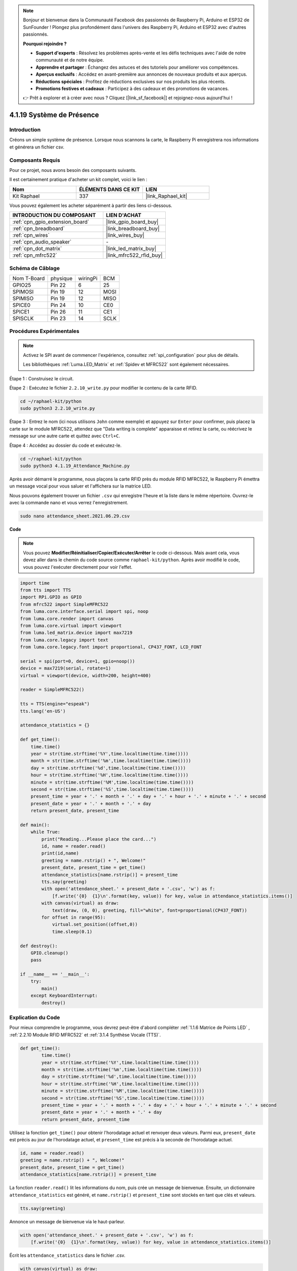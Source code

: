  
.. note::

    Bonjour et bienvenue dans la Communauté Facebook des passionnés de Raspberry Pi, Arduino et ESP32 de SunFounder ! Plongez plus profondément dans l'univers des Raspberry Pi, Arduino et ESP32 avec d'autres passionnés.

    **Pourquoi rejoindre ?**

    - **Support d'experts** : Résolvez les problèmes après-vente et les défis techniques avec l'aide de notre communauté et de notre équipe.
    - **Apprendre et partager** : Échangez des astuces et des tutoriels pour améliorer vos compétences.
    - **Aperçus exclusifs** : Accédez en avant-première aux annonces de nouveaux produits et aux aperçus.
    - **Réductions spéciales** : Profitez de réductions exclusives sur nos produits les plus récents.
    - **Promotions festives et cadeaux** : Participez à des cadeaux et des promotions de vacances.

    👉 Prêt à explorer et à créer avec nous ? Cliquez [|link_sf_facebook|] et rejoignez-nous aujourd'hui !

.. _4.1.19_py:

4.1.19 Système de Présence
================================

Introduction
---------------

Créons un simple système de présence. Lorsque nous scannons la carte, le Raspberry Pi enregistrera nos informations et générera un fichier csv.

Composants Requis
-------------------------------

Pour ce projet, nous avons besoin des composants suivants.

.. image:: ../img/4.1.20components2.png

Il est certainement pratique d'acheter un kit complet, voici le lien : 

.. list-table::
    :widths: 20 20 20
    :header-rows: 1

    *   - Nom	
        - ÉLÉMENTS DANS CE KIT
        - LIEN
    *   - Kit Raphael
        - 337
        - |link_Raphael_kit|

Vous pouvez également les acheter séparément à partir des liens ci-dessous.

.. list-table::
    :widths: 30 20
    :header-rows: 1

    *   - INTRODUCTION DU COMPOSANT
        - LIEN D'ACHAT

    *   - :ref:`cpn_gpio_extension_board`
        - |link_gpio_board_buy|
    *   - :ref:`cpn_breadboard`
        - |link_breadboard_buy|
    *   - :ref:`cpn_wires`
        - |link_wires_buy|
    *   - :ref:`cpn_audio_speaker`
        - \-
    *   - :ref:`cpn_dot_matrix`
        - |link_led_matrix_buy|
    *   - :ref:`cpn_mfrc522`
        - |link_mfrc522_rfid_buy|

Schéma de Câblage
----------------------

============ ======== ======== ====
Nom T-Board  physique wiringPi BCM
GPIO25       Pin 22   6        25
SPIMOSI      Pin 19   12       MOSI
SPIMISO      Pin 19   12       MISO
SPICE0       Pin 24   10       CE0
SPICE1       Pin 26   11       CE1
SPISCLK      Pin 23   14       SCLK
============ ======== ======== ====

.. image:: ../img/4.1.20_schematic.png
   :align: center

Procédures Expérimentales
----------------------------

.. note::

    Activez le SPI avant de commencer l'expérience, consultez :ref:`spi_configuration` pour plus de détails.
    
    Les bibliothèques :ref:`Luma.LED_Matrix` et :ref:`Spidev et MFRC522` sont également nécessaires.

Étape 1 : Construisez le circuit.

.. image:: ../img/atten1.png

Étape 2 : Exécutez le fichier ``2.2.10_write.py`` pour modifier le contenu de la carte RFID.

.. raw:: html

   <run></run>

.. code-block:: 

    cd ~/raphael-kit/python
    sudo python3 2.2.10_write.py

Étape 3 : Entrez le nom (ici nous utilisons ``John`` comme exemple) et appuyez sur ``Enter`` pour confirmer, puis placez la carte sur le module MFRC522, attendez que "Data writing is complete" apparaisse et retirez la carte, ou réécrivez le message sur une autre carte et quittez avec ``Ctrl+C``.

.. image:: ../img/write_card.png

Étape 4 : Accédez au dossier du code et exécutez-le.

.. raw:: html

   <run></run>

.. code-block::

    cd ~/raphael-kit/python
    sudo python3 4.1.19_Attendance_Machine.py

Après avoir démarré le programme, nous plaçons la carte RFID près du module RFID MFRC522, le Raspberry Pi émettra un message vocal pour vous saluer et l'affichera sur la matrice LED.

Nous pouvons également trouver un fichier ``.csv`` qui enregistre l'heure et la liste dans le même répertoire. Ouvrez-le avec la commande nano et vous verrez l'enregistrement.

.. raw:: html

   <run></run>

.. code-block::

    sudo nano attendance_sheet.2021.06.29.csv

.. image:: ../img/atten3.png
  :width: 400

**Code**

.. note::
    Vous pouvez **Modifier/Réinitialiser/Copier/Exécuter/Arrêter** le code ci-dessous. Mais avant cela, vous devez aller dans le chemin du code source comme ``raphael-kit/python``. Après avoir modifié le code, vous pouvez l'exécuter directement pour voir l'effet.

.. raw:: html

    <run></run>

.. code-block:: python

    import time
    from tts import TTS
    import RPi.GPIO as GPIO
    from mfrc522 import SimpleMFRC522
    from luma.core.interface.serial import spi, noop
    from luma.core.render import canvas
    from luma.core.virtual import viewport
    from luma.led_matrix.device import max7219
    from luma.core.legacy import text
    from luma.core.legacy.font import proportional, CP437_FONT, LCD_FONT

    serial = spi(port=0, device=1, gpio=noop())
    device = max7219(serial, rotate=1)
    virtual = viewport(device, width=200, height=400)

    reader = SimpleMFRC522()

    tts = TTS(engine="espeak")
    tts.lang('en-US')

    attendance_statistics = {}

    def get_time():
        time.time()
        year = str(time.strftime('%Y',time.localtime(time.time())))
        month = str(time.strftime('%m',time.localtime(time.time())))
        day = str(time.strftime('%d',time.localtime(time.time())))
        hour = str(time.strftime('%H',time.localtime(time.time())))
        minute = str(time.strftime('%M',time.localtime(time.time())))
        second = str(time.strftime('%S',time.localtime(time.time())))
        present_time = year + '.' + month + '.' + day + '.' + hour + '.' + minute + '.' + second
        present_date = year + '.' + month + '.' + day
        return present_date, present_time

    def main():
        while True:
            print("Reading...Please place the card...")
            id, name = reader.read()
            print(id,name)
            greeting = name.rstrip() + ", Welcome!"
            present_date, present_time = get_time()
            attendance_statistics[name.rstrip()] = present_time
            tts.say(greeting)
            with open('attendance_sheet.' + present_date + '.csv', 'w') as f:
                [f.write('{0}  {1}\n'.format(key, value)) for key, value in attendance_statistics.items()]
            with canvas(virtual) as draw:
                text(draw, (0, 0), greeting, fill="white", font=proportional(CP437_FONT))
            for offset in range(95):
                virtual.set_position((offset,0))
                time.sleep(0.1)

    def destroy():
        GPIO.cleanup()
        pass

    if __name__ == '__main__':
        try:
            main()
        except KeyboardInterrupt:
            destroy()

Explication du Code
-------------------------

Pour mieux comprendre le programme, vous devrez peut-être d'abord compléter :ref:`1.1.6 Matrice de Points LED` , :ref:`2.2.10 Module RFID MFRC522` et :ref:`3.1.4 Synthèse Vocale (TTS)`.

.. code-block:: python

    def get_time():
	    time.time()
	    year = str(time.strftime('%Y',time.localtime(time.time())))
	    month = str(time.strftime('%m',time.localtime(time.time())))
	    day = str(time.strftime('%d',time.localtime(time.time())))
	    hour = str(time.strftime('%H',time.localtime(time.time())))
	    minute = str(time.strftime('%M',time.localtime(time.time())))
	    second = str(time.strftime('%S',time.localtime(time.time())))
	    present_time = year + '.' + month + '.' + day + '.' + hour + '.' + minute + '.' + second
	    present_date = year + '.' + month + '.' + day
	    return present_date, present_time

Utilisez la fonction ``get_time()`` pour obtenir l'horodatage actuel et renvoyer deux valeurs.
Parmi eux, ``present_date`` est précis au jour de l'horodatage actuel, et ``present_time`` est précis à la seconde de l'horodatage actuel.

.. code-block:: python

    id, name = reader.read()
    greeting = name.rstrip() + ", Welcome!"
    present_date, present_time = get_time()
    attendance_statistics[name.rstrip()] = present_time

La fonction ``reader.read()`` lit les informations du nom, puis crée un message de bienvenue.
Ensuite, un dictionnaire ``attendance_statistics`` est généré, et ``name.rstrip()`` et ``present_time`` sont stockés en tant que clés et valeurs.

.. code-block:: python

    tts.say(greeting)

Annonce un message de bienvenue via le haut-parleur.

.. code-block:: python

    with open('attendance_sheet.' + present_date + '.csv', 'w') as f:
        [f.write('{0}  {1}\n'.format(key, value)) for key, value in attendance_statistics.items()]

Écrit les ``attendance_statistics`` dans le fichier .csv.

.. code-block:: python

    with canvas(virtual) as draw:
        text(draw, (0, 0), greeting, fill="white", font=proportional(CP437_FONT))
    for offset in range(95):
        virtual.set_position((offset,0))
        time.sleep(0.1)

Fait défiler pour afficher ce message de bienvenue.


**Photo du Phénomène**

.. image:: ../img/attend_system.JPG
